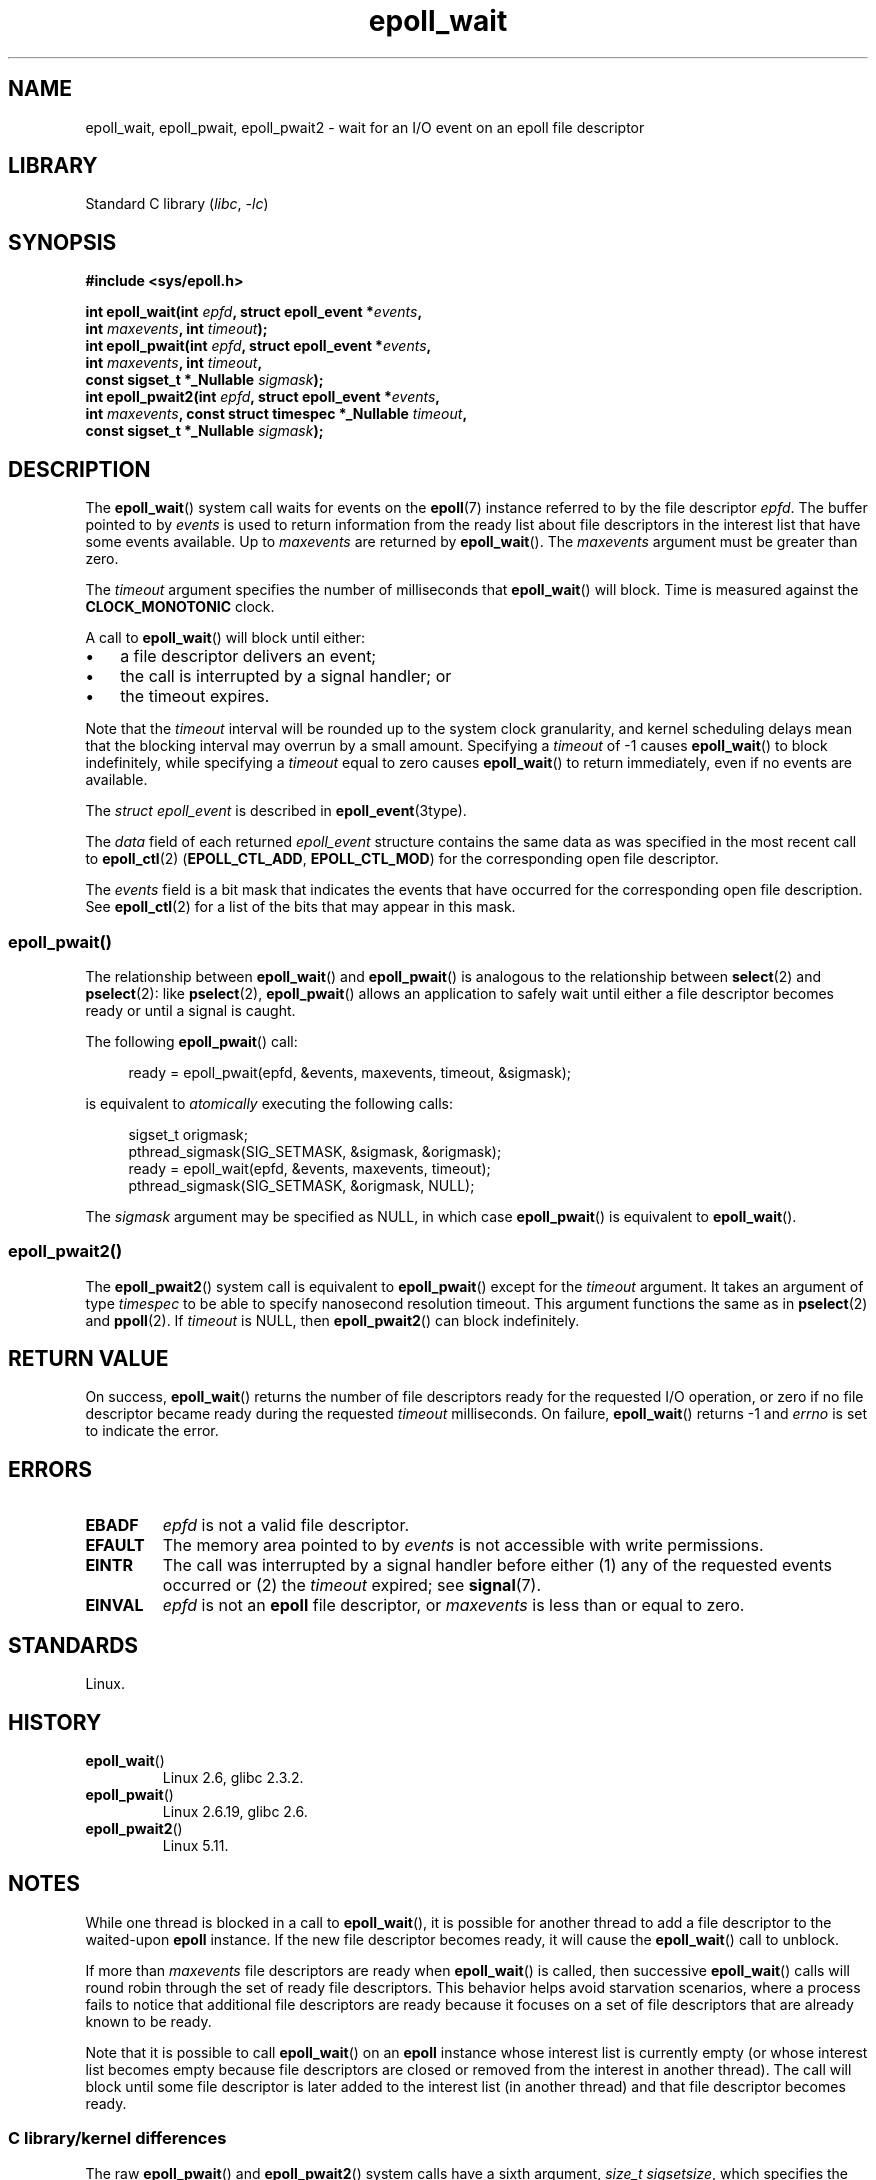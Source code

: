 .\"  Copyright (C) 2003  Davide Libenzi
.\"  Davide Libenzi <davidel@xmailserver.org>
.\" and Copyright 2007, 2012, 2014, 2018 Michael Kerrisk <tk.manpages@gmail.com>
.\"
.\" SPDX-License-Identifier: GPL-2.0-or-later
.\"
.\" 2007-04-30: mtk, Added description of epoll_pwait()
.\"
.TH epoll_wait 2 2024-05-02 "Linux man-pages (unreleased)"
.SH NAME
epoll_wait, epoll_pwait, epoll_pwait2 \-
wait for an I/O event on an epoll file descriptor
.SH LIBRARY
Standard C library
.RI ( libc ", " \-lc )
.SH SYNOPSIS
.nf
.B #include <sys/epoll.h>
.P
.BI "int epoll_wait(int " epfd ", struct epoll_event *" events ,
.BI "               int " maxevents ", int " timeout );
.BI "int epoll_pwait(int " epfd ", struct epoll_event *" events ,
.BI "               int " maxevents ", int " timeout ,
.BI "               const sigset_t *_Nullable " sigmask );
.BI "int epoll_pwait2(int " epfd ", struct epoll_event *" events ,
.BI "               int " maxevents ", \
const struct timespec *_Nullable " timeout ,
.BI "               const sigset_t *_Nullable " sigmask );
.fi
.SH DESCRIPTION
The
.BR epoll_wait ()
system call waits for events on the
.BR epoll (7)
instance referred to by the file descriptor
.IR epfd .
The buffer pointed to by
.I events
is used to return information from the ready list
about file descriptors in the interest list that
have some events available.
Up to
.I maxevents
are returned by
.BR epoll_wait ().
The
.I maxevents
argument must be greater than zero.
.P
The
.I timeout
argument specifies the number of milliseconds that
.BR epoll_wait ()
will block.
Time is measured against the
.B CLOCK_MONOTONIC
clock.
.P
A call to
.BR epoll_wait ()
will block until either:
.IP \[bu] 3
a file descriptor delivers an event;
.IP \[bu]
the call is interrupted by a signal handler; or
.IP \[bu]
the timeout expires.
.P
Note that the
.I timeout
interval will be rounded up to the system clock granularity,
and kernel scheduling delays mean that the blocking interval
may overrun by a small amount.
Specifying a
.I timeout
of \-1 causes
.BR epoll_wait ()
to block indefinitely, while specifying a
.I timeout
equal to zero causes
.BR epoll_wait ()
to return immediately, even if no events are available.
.P
The
.I struct epoll_event
is described in
.BR epoll_event (3type).
.P
The
.I data
field of each returned
.I epoll_event
structure contains the same data as was specified
in the most recent call to
.BR epoll_ctl (2)
.RB ( EPOLL_CTL_ADD ", " EPOLL_CTL_MOD )
for the corresponding open file descriptor.
.P
The
.I events
field is a bit mask that indicates the events that have occurred for the
corresponding open file description.
See
.BR epoll_ctl (2)
for a list of the bits that may appear in this mask.
.\"
.SS epoll_pwait()
The relationship between
.BR epoll_wait ()
and
.BR epoll_pwait ()
is analogous to the relationship between
.BR select (2)
and
.BR pselect (2):
like
.BR pselect (2),
.BR epoll_pwait ()
allows an application to safely wait until either a file descriptor
becomes ready or until a signal is caught.
.P
The following
.BR epoll_pwait ()
call:
.P
.in +4n
.EX
ready = epoll_pwait(epfd, &events, maxevents, timeout, &sigmask);
.EE
.in
.P
is equivalent to
.I atomically
executing the following calls:
.P
.in +4n
.EX
sigset_t origmask;
\&
pthread_sigmask(SIG_SETMASK, &sigmask, &origmask);
ready = epoll_wait(epfd, &events, maxevents, timeout);
pthread_sigmask(SIG_SETMASK, &origmask, NULL);
.EE
.in
.P
The
.I sigmask
argument may be specified as NULL, in which case
.BR epoll_pwait ()
is equivalent to
.BR epoll_wait ().
.\"
.SS epoll_pwait2()
The
.BR epoll_pwait2 ()
system call is equivalent to
.BR epoll_pwait ()
except for the
.I timeout
argument.
It takes an argument of type
.I timespec
to be able to specify nanosecond resolution timeout.
This argument functions the same as in
.BR pselect (2)
and
.BR ppoll (2).
If
.I timeout
is NULL, then
.BR epoll_pwait2 ()
can block indefinitely.
.SH RETURN VALUE
On success,
.BR epoll_wait ()
returns the number of file descriptors ready for the requested I/O operation,
or zero if no file descriptor became ready during the requested
.I timeout
milliseconds.
On failure,
.BR epoll_wait ()
returns \-1 and
.I errno
is set to indicate the error.
.SH ERRORS
.TP
.B EBADF
.I epfd
is not a valid file descriptor.
.TP
.B EFAULT
The memory area pointed to by
.I events
is not accessible with write permissions.
.TP
.B EINTR
The call was interrupted by a signal handler before either (1) any of the
requested events occurred or (2) the
.I timeout
expired; see
.BR signal (7).
.TP
.B EINVAL
.I epfd
is not an
.B epoll
file descriptor, or
.I maxevents
is less than or equal to zero.
.SH STANDARDS
Linux.
.SH HISTORY
.TP
.BR epoll_wait ()
Linux 2.6,
.\" To be precise: Linux 2.5.44.
.\" The interface should be finalized by Linux 2.5.66.
glibc 2.3.2.
.TP
.BR epoll_pwait ()
Linux 2.6.19,
glibc 2.6.
.TP
.BR epoll_pwait2 ()
Linux 5.11.
.SH NOTES
While one thread is blocked in a call to
.BR epoll_wait (),
it is possible for another thread to add a file descriptor to the waited-upon
.B epoll
instance.
If the new file descriptor becomes ready,
it will cause the
.BR epoll_wait ()
call to unblock.
.P
If more than
.I maxevents
file descriptors are ready when
.BR epoll_wait ()
is called, then successive
.BR epoll_wait ()
calls will round robin through the set of ready file descriptors.
This behavior helps avoid starvation scenarios,
where a process fails to notice that additional file descriptors
are ready because it focuses on a set of file descriptors that
are already known to be ready.
.P
Note that it is possible to call
.BR epoll_wait ()
on an
.B epoll
instance whose interest list is currently empty
(or whose interest list becomes empty because file descriptors are closed
or removed from the interest in another thread).
The call will block until some file descriptor is later added to the
interest list (in another thread) and that file descriptor becomes ready.
.SS C library/kernel differences
The raw
.BR epoll_pwait ()
and
.BR epoll_pwait2 ()
system calls have a sixth argument,
.IR "size_t sigsetsize" ,
which specifies the size in bytes of the
.I sigmask
argument.
The glibc
.BR epoll_pwait ()
wrapper function specifies this argument as a fixed value
(equal to
.IR sizeof(sigset_t) ).
.SH BUGS
Before Linux 2.6.37, a
.I timeout
value larger than approximately
.I LONG_MAX / HZ
milliseconds is treated as \-1 (i.e., infinity).
Thus, for example, on a system where
.I sizeof(long)
is 4 and the kernel
.I HZ
value is 1000,
this means that timeouts greater than 35.79 minutes are treated as infinity.
.SH SEE ALSO
.BR epoll_create (2),
.BR epoll_ctl (2),
.BR epoll (7)

